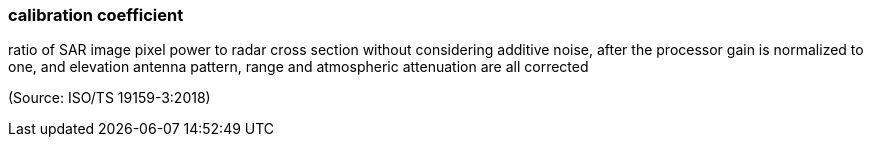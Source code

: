 === calibration coefficient

ratio of SAR image pixel power to radar cross section without considering additive noise, after the processor gain is normalized to one, and elevation antenna pattern, range and atmospheric attenuation are all corrected

(Source: ISO/TS 19159-3:2018)

